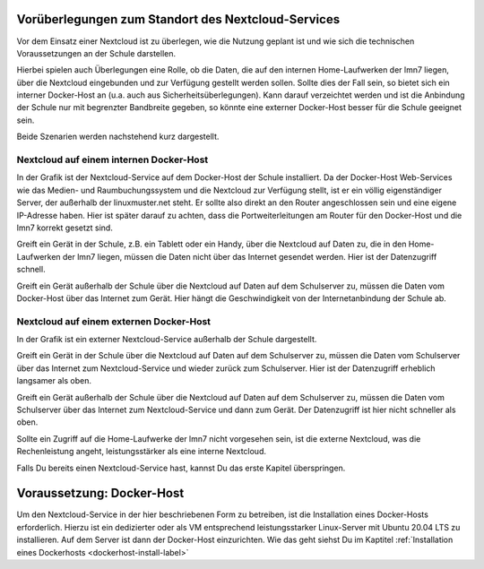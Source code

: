 
Vorüberlegungen zum Standort des Nextcloud-Services
===================================================

Vor dem Einsatz einer Nextcloud ist zu überlegen, wie die Nutzung geplant ist und wie sich die technischen Voraussetzungen an der Schule darstellen.

Hierbei spielen auch Überlegungen eine Rolle, ob die Daten, die auf den internen Home-Laufwerken der lmn7 liegen, über die Nextcloud eingebunden und zur Verfügung gestellt werden sollen. Sollte dies der Fall sein, so bietet sich ein interner Docker-Host an (u.a. auch aus Sicherheitsüberlegungen). Kann darauf verzeichtet werden und ist die  Anbindung der Schule nur mit begrenzter Bandbreite gegeben, so könnte eine externer Docker-Host besser für die Schule geeignet sein.

Beide Szenarien werden nachstehend kurz dargestellt.


Nextcloud auf einem internen Docker-Host
----------------------------------------

.. image:: media/index-01.png
   :align: center

In der Grafik ist der Nextcloud-Service auf dem Docker-Host der Schule installiert. Da der Docker-Host Web-Services wie das Medien- und Raumbuchungssystem und die Nextcloud zur Verfügung stellt, ist er ein völlig eigenständiger Server, der außerhalb der linuxmuster.net steht. Er sollte also direkt an den Router angeschlossen sein und eine eigene IP-Adresse haben. Hier ist später darauf zu achten, dass die Portweiterleitungen am Router für den Docker-Host und die lmn7 korrekt gesetzt sind.

Greift ein Gerät in der Schule, z.B. ein Tablett oder ein Handy, über die Nextcloud auf Daten zu, die in den Home-Laufwerken der lmn7 liegen, müssen die Daten nicht über das Internet gesendet werden. Hier ist der Datenzugriff schnell.

Greift ein Gerät außerhalb der Schule über die Nextcloud auf Daten auf dem Schulserver zu, müssen die Daten vom Docker-Host über das Internet zum Gerät. Hier hängt die Geschwindigkeit von der Internetanbindung der Schule ab.

Nextcloud auf einem externen Docker-Host
----------------------------------------

.. image:: media/index-02.png
   :align: center

In der Grafik ist ein externer Nextcloud-Service außerhalb der Schule dargestellt.

Greift ein Gerät in der Schule über die Nextcloud auf Daten auf dem Schulserver zu, müssen die Daten vom Schulserver über das Internet zum Nextcloud-Service und wieder zurück zum Schulserver. Hier ist der Datenzugriff erheblich langsamer als oben.

Greift ein Gerät außerhalb der Schule über die Nextcloud auf Daten auf dem Schulserver zu, müssen die Daten vom Schulserver über das Internet zum Nextcloud-Service und dann zum Gerät. Der Datenzugriff ist hier nicht schneller als oben.

Sollte ein Zugriff auf die Home-Laufwerke der lmn7 nicht vorgesehen sein, ist die externe Nextcloud, was die Rechenleistung angeht, leistungsstärker als eine interne Nextcloud.

Falls Du bereits einen Nextcloud-Service hast, kannst Du das erste Kapitel überspringen.

Voraussetzung: Docker-Host
==========================

Um den Nextcloud-Service in der hier beschriebenen Form zu betreiben, ist die Installation eines Docker-Hosts erforderlich. 
Hierzu ist ein dedizierter oder als VM entsprechend leistungsstarker Linux-Server mit Ubuntu 20.04 LTS zu installieren. Auf dem Server ist dann der Docker-Host einzurichten. Wie das geht siehst Du im Kaptitel :ref:`Installation eines Dockerhosts <dockerhost-install-label>`

